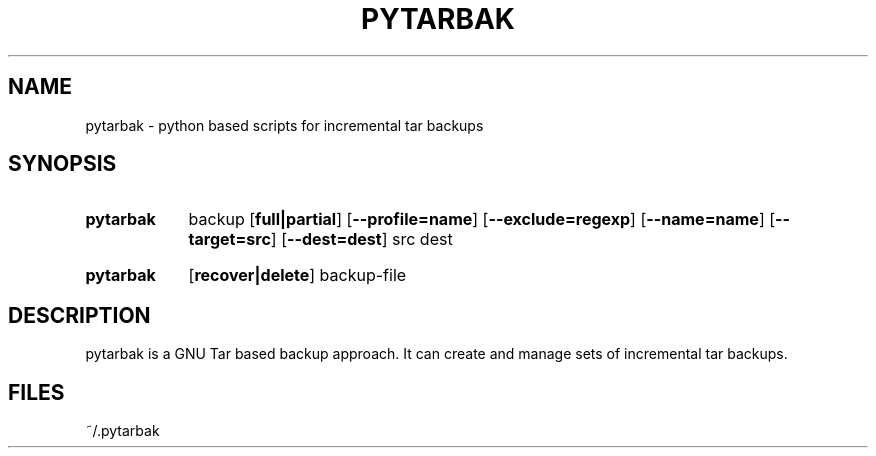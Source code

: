 .\" The following commands are required for all man pages.
.TH PYTARBAK 1 "26 May 2013" "pytarbak Version 0.1"
.SH NAME
pytarbak \- python based scripts for incremental tar backups
.\" This next command is for sections 2 and 3 only.
.\" .Sh LIBRARY
.SH SYNOPSIS
.SY pytarbak
.RI backup
.OP full|partial
.OP \-\-profile=name
.OP \-\-exclude=regexp
.OP \-\-name=name
.OP \-\-target=src
.OP \-\-dest=dest
.RI src
.RI dest

.SY pytarbak
.OP recover|delete
.RI backup-file

.SH DESCRIPTION
pytarbak is a GNU Tar based backup approach. It can create and manage sets of incremental tar backups.
.\" The following commands should be uncommented and
.\" used where appropriate.
.\" .Sh IMPLEMENTATION NOTES
.\" This next command is for sections 2, 3 and 9 function
.\" return values only.
.\" .Sh RETURN VALUES
.\" This next command is for sections 1, 6, 7 and 8 only.
.\" .Sh ENVIRONMENT
.SH FILES
~/.pytarbak
.\" .Sh EXAMPLES
.\" This next command is for sections 1, 6, 7, 8 and 9 only
.\"      (command return values (to shell) and
.\"      fprintf/stderr type diagnostics).
.\" .Sh DIAGNOSTICS
.\" .Sh COMPATIBILITY
.\" This next command is for sections 2, 3 and 9 error
.\"      and signal handling only.
.\" .Sh ERRORS
.\" .Sh SEE ALSO
.\" .Sh STANDARDS
.\" .Sh HISTORY
.\" .Sh AUTHORS
.\" .Sh BUGS
